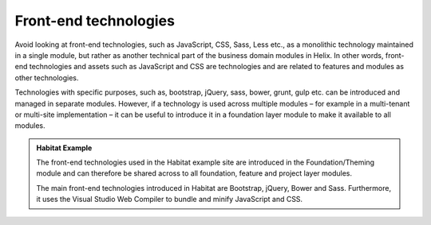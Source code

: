 Front-end technologies
~~~~~~~~~~~~~~~~~~~~~~

Avoid looking at front-end technologies, such as JavaScript, CSS, Sass,
Less etc., as a monolithic technology maintained in a single module, but
rather as another technical part of the business domain modules in
Helix. In other words, front-end technologies and assets such as
JavaScript and CSS are technologies and are related to features and
modules as other technologies.

Technologies with specific purposes, such as, bootstrap, jQuery, sass,
bower, grunt, gulp etc. can be introduced and managed in separate
modules. However, if a technology is used across multiple modules – for
example in a multi-tenant or multi-site implementation – it can be
useful to introduce it in a foundation layer module to make it available
to all modules.

.. admonition:: Habitat Example

    The front-end technologies used in the Habitat example site are
    introduced in the Foundation/Theming module and can therefore be shared
    across to all foundation, feature and project layer modules.

    The main front-end technologies introduced in Habitat are Bootstrap,
    jQuery, Bower and Sass. Furthermore, it uses the Visual Studio Web
    Compiler to bundle and minify JavaScript and CSS.

